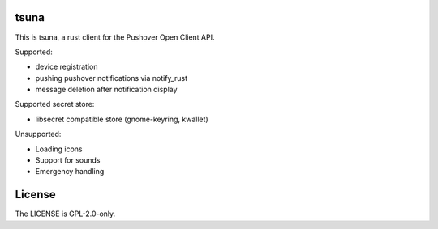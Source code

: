 =======
 tsuna
=======

This is tsuna, a rust client for the Pushover Open Client API.

Supported:

- device registration
- pushing pushover notifications via notify_rust
- message deletion after notification display

Supported secret store:

- libsecret compatible store (gnome-keyring, kwallet)

Unsupported:

- Loading icons
- Support for sounds
- Emergency handling

=========
 License
=========

The LICENSE is GPL-2.0-only.
